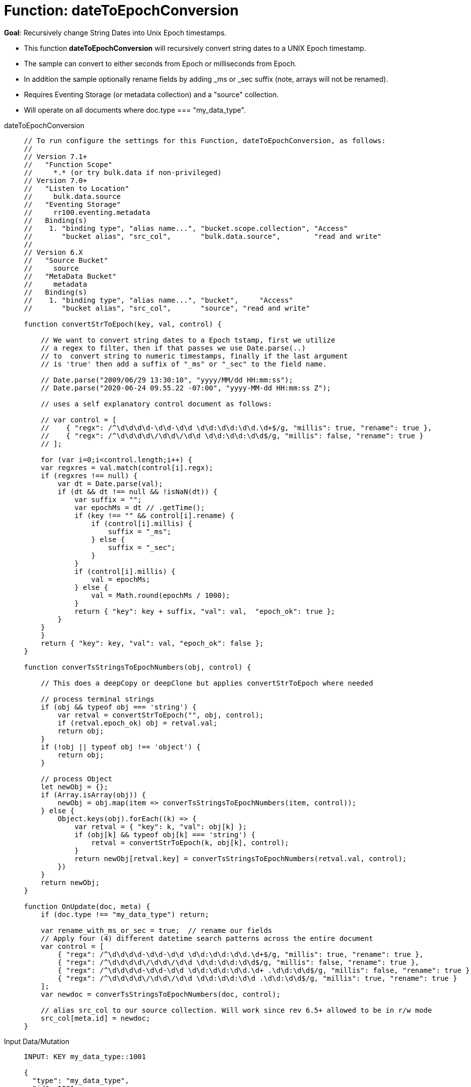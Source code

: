 = Function: dateToEpochConversion
:description: pass:q[Recursively change String Dates into Unix Epoch timestamps.]
:page-edition: Enterprise Edition
:tabs:

*Goal*: {description}

* This function *dateToEpochConversion* will recursively convert string dates to a UNIX Epoch timestamp.
* The sample can convert to either seconds from Epoch or milliseconds from Epoch.
* In addition the sample optionally rename fields by adding _ms or _sec suffix (note, arrays will not be renamed).
* Requires Eventing Storage (or metadata collection) and a "source" collection.
* Will operate on all documents where doc.type === "my_data_type".

[{tabs}] 
====
dateToEpochConversion::
+
--
[source,javascript]
----
// To run configure the settings for this Function, dateToEpochConversion, as follows:
//
// Version 7.1+
//   "Function Scope"
//     *.* (or try bulk.data if non-privileged)
// Version 7.0+
//   "Listen to Location"
//     bulk.data.source
//   "Eventing Storage"
//     rr100.eventing.metadata
//   Binding(s)
//    1. "binding type", "alias name...", "bucket.scope.collection", "Access"
//       "bucket alias", "src_col",       "bulk.data.source",        "read and write"
//
// Version 6.X
//   "Source Bucket"
//     source
//   "MetaData Bucket"
//     metadata
//   Binding(s)
//    1. "binding type", "alias name...", "bucket",     "Access"
//       "bucket alias", "src_col",       "source", "read and write"

function convertStrToEpoch(key, val, control) {

    // We want to convert string dates to a Epoch tstamp, first we utilize
    // a regex to filter, then if that passes we use Date.parse(..)
    // to  convert string to numeric timestamps, finally if the last argument
    // is 'true' then add a suffix of "_ms" or "_sec" to the field name.

    // Date.parse("2009/06/29 13:30:10", "yyyy/MM/dd HH:mm:ss");
    // Date.parse("2020-06-24 09.55.22 -07:00", "yyyy-MM-dd HH:mm:ss Z");
    
    // uses a self explanatory control document as follows:
    
    // var control = [
    //    { "regx": /^\d\d\d\d-\d\d-\d\d \d\d:\d\d:\d\d.\d+$/g, "millis": true, "rename": true },
    //    { "regx": /^\d\d\d\d\/\d\d\/\d\d \d\d:\d\d:\d\d$/g, "millis": false, "rename": true }
    // ];

    for (var i=0;i<control.length;i++) {
    var regxres = val.match(control[i].regx);
    if (regxres !== null) {
        var dt = Date.parse(val);
        if (dt && dt !== null && !isNaN(dt)) {
            var suffix = "";
            var epochMs = dt // .getTime();
            if (key !== "" && control[i].rename) {
                if (control[i].millis) {
                    suffix = "_ms";
                } else {
                    suffix = "_sec";
                }
            }
            if (control[i].millis) {
                val = epochMs;
            } else {
                val = Math.round(epochMs / 1000);
            }
            return { "key": key + suffix, "val": val,  "epoch_ok": true };
        }
    }
    }
    return { "key": key, "val": val, "epoch_ok": false };
}

function converTsStringsToEpochNumbers(obj, control) {

    // This does a deepCopy or deepClone but applies convertStrToEpoch where needed
    
    // process terminal strings
    if (obj && typeof obj === 'string') {
        var retval = convertStrToEpoch("", obj, control);
        if (retval.epoch_ok) obj = retval.val;
        return obj;
    } 
    if (!obj || typeof obj !== 'object') {
        return obj;
    }
    
    // process Object
    let newObj = {};
    if (Array.isArray(obj)) {
        newObj = obj.map(item => converTsStringsToEpochNumbers(item, control));
    } else {
        Object.keys(obj).forEach((k) => {
            var retval = { "key": k, "val": obj[k] };
            if (obj[k] && typeof obj[k] === 'string') {
                retval = convertStrToEpoch(k, obj[k], control);
            }
            return newObj[retval.key] = converTsStringsToEpochNumbers(retval.val, control);
        })
    }
    return newObj;
}

function OnUpdate(doc, meta) {
    if (doc.type !== "my_data_type") return;

    var rename_with_ms_or_sec = true;  // rename our fields
    // Apply four (4) different datetime search patterns across the entire document
    var control = [
        { "regx": /^\d\d\d\d-\d\d-\d\d \d\d:\d\d:\d\d.\d+$/g, "millis": true, "rename": true },
        { "regx": /^\d\d\d\d\/\d\d\/\d\d \d\d:\d\d:\d\d$/g, "millis": false, "rename": true },
        { "regx": /^\d\d\d\d-\d\d-\d\d \d\d:\d\d:\d\d.\d+ .\d\d:\d\d$/g, "millis": false, "rename": true },
        { "regx": /^\d\d\d\d\/\d\d\/\d\d \d\d:\d\d:\d\d .\d\d:\d\d$/g, "millis": true, "rename": true }
    ];
    var newdoc = converTsStringsToEpochNumbers(doc, control);

    // alias src_col to our source collection. Will work since rev 6.5+ allowed to be in r/w mode
    src_col[meta.id] = newdoc;
}
----
--

Input Data/Mutation::
+
--
[source,json]
----
INPUT: KEY my_data_type::1001

{
  "type": "my_data_type",
  "id": 1001,
  "datet1a": "2009/06/29 13:30:10",
  "datet1b": "2009/06/29 13:30:10",
  "datet1c": "2009/06/29 13:30:10 -07:00",
  "datet1d": "2009/06/29 13:30:10 -06:00",
  "datet2a": "2009-06-29 13:30:10.333",
  "datet2b": "2009-06-29 13:30:10.333",
  "datet2c": "2009-06-29 13:30:10.333 -07:00",
  "datet2d": "2009-06-29 13:30:10.333 -06:00",
  "subdoc_same_dates": {
    "datet1a": "2009/06/29 13:30:10",
    "datet1b": "2009/06/29 13:30:10",
    "datet1c": "2009/06/29 13:30:10 -07:00",
    "datet1d": "2009/06/29 13:30:10 -06:00",
    "datet2a": "2009-06-29 13:30:10.333",
    "datet2b": "2009-06-29 13:30:10.333",
    "datet2c": "2009-06-29 13:30:10.333 -07:00",
    "datet2d": "2009-06-29 13:30:10.333 -06:00",
    "subsubdoc_two_dates": {
      "datet1a": "2009/06/29 13:30:10",
      "datet1b": "2009/06/29 13:30:10",
      "dary": [
        "2009/06/29 13:30:10",
        "2009-06-29 13:30:10.333",
        { "datet1a": "2009/06/29 13:30:10" }
      ]
    }
  }
}
----
--

Output Data/Mutation::
+ 
-- 
[source,json]
----
UPDATED/OUTPUT: KEY my_data_type::1001

{
  "type": "my_data_type",
  "id": 1001,
  "datet1a_sec": 1246307410,
  "datet1b_sec": 1246307410,
  "datet1c_ms": 1246307410000,
  "datet1d_ms": 1246303810000,
  "datet2a_ms": 1246307410333,
  "datet2b_ms": 1246307410333,
  "datet2c_sec": 1246307410,
  "datet2d_sec": 1246303810,
  "subdoc_same_dates": {
    "datet1a_sec": 1246307410,
    "datet1b_sec": 1246307410,
    "datet1c_ms": 1246307410000,
    "datet1d_ms": 1246303810000,
    "datet2a_ms": 1246307410333,
    "datet2b_ms": 1246307410333,
    "datet2c_sec": 1246307410,
    "datet2d_sec": 1246303810,
    "subsubdoc_two_dates": {
      "datet1a_sec": 1246307410,
      "datet1b_sec": 1246307410,
      "dary": [
        1246307410,
        1246307410333,
        {
          "datet1a_sec": 1246307410
        }
      ]
    }
  }
}
----
--
====
